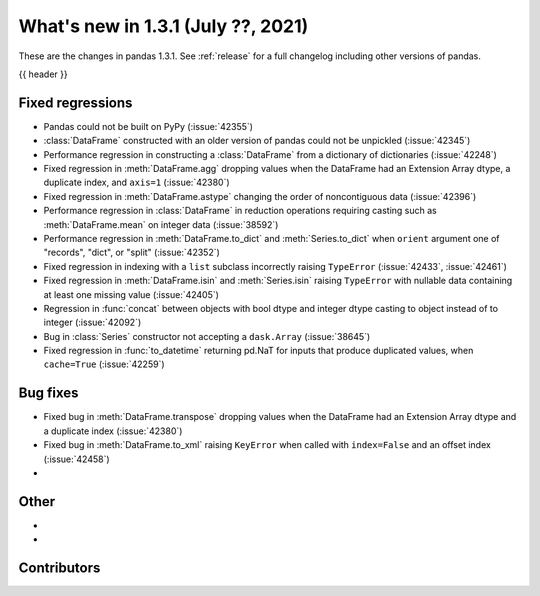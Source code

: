 .. _whatsnew_131:

What's new in 1.3.1 (July ??, 2021)
-----------------------------------

These are the changes in pandas 1.3.1. See :ref:`release` for a full changelog
including other versions of pandas.

{{ header }}

.. ---------------------------------------------------------------------------

.. _whatsnew_131.regressions:

Fixed regressions
~~~~~~~~~~~~~~~~~
- Pandas could not be built on PyPy (:issue:`42355`)
- :class:`DataFrame` constructed with an older version of pandas could not be unpickled (:issue:`42345`)
- Performance regression in constructing a :class:`DataFrame` from a dictionary of dictionaries (:issue:`42248`)
- Fixed regression in :meth:`DataFrame.agg` dropping values when the DataFrame had an Extension Array dtype, a duplicate index, and ``axis=1`` (:issue:`42380`)
- Fixed regression in :meth:`DataFrame.astype` changing the order of noncontiguous data (:issue:`42396`)
- Performance regression in :class:`DataFrame` in reduction operations requiring casting such as :meth:`DataFrame.mean` on integer data (:issue:`38592`)
- Performance regression in :meth:`DataFrame.to_dict` and :meth:`Series.to_dict` when ``orient`` argument one of "records", "dict", or "split" (:issue:`42352`)
- Fixed regression in indexing with a ``list`` subclass incorrectly raising ``TypeError`` (:issue:`42433`, :issue:`42461`)
- Fixed regression in :meth:`DataFrame.isin` and :meth:`Series.isin` raising ``TypeError`` with nullable data containing at least one missing value (:issue:`42405`)
- Regression in :func:`concat` between objects with bool dtype and integer dtype casting to object instead of to integer (:issue:`42092`)
- Bug in :class:`Series` constructor not accepting a ``dask.Array`` (:issue:`38645`)
- Fixed regression in :func:`to_datetime` returning pd.NaT for inputs that produce duplicated values, when ``cache=True`` (:issue:`42259`)


.. ---------------------------------------------------------------------------

.. _whatsnew_131.bug_fixes:

Bug fixes
~~~~~~~~~
- Fixed bug in :meth:`DataFrame.transpose` dropping values when the DataFrame had an Extension Array dtype and a duplicate index (:issue:`42380`)
- Fixed bug in :meth:`DataFrame.to_xml` raising ``KeyError`` when called with ``index=False`` and an offset index (:issue:`42458`)
-

.. ---------------------------------------------------------------------------

.. _whatsnew_131.other:

Other
~~~~~
-
-

.. ---------------------------------------------------------------------------

.. _whatsnew_131.contributors:

Contributors
~~~~~~~~~~~~

.. contributors:: v1.3.0..v1.3.1|HEAD

